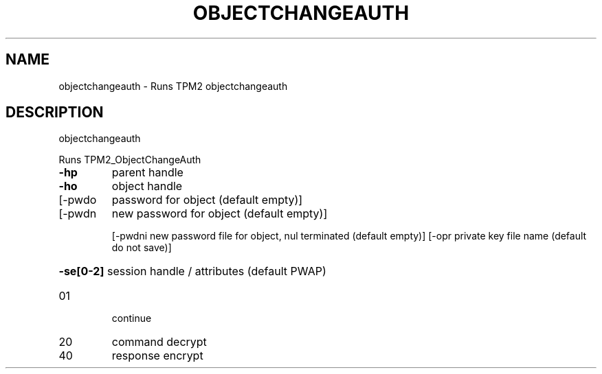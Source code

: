 .\" DO NOT MODIFY THIS FILE!  It was generated by help2man 1.47.13.
.TH OBJECTCHANGEAUTH "1" "November 2020" "objectchangeauth 1.6" "User Commands"
.SH NAME
objectchangeauth \- Runs TPM2 objectchangeauth
.SH DESCRIPTION
objectchangeauth
.PP
Runs TPM2_ObjectChangeAuth
.TP
\fB\-hp\fR
parent handle
.TP
\fB\-ho\fR
object handle
.TP
[\-pwdo
password for object (default empty)]
.TP
[\-pwdn
new password for object (default empty)]
.IP
[\-pwdni new password file for object, nul terminated (default empty)]
[\-opr   private key file name (default do not save)]
.HP
\fB\-se[0\-2]\fR session handle / attributes (default PWAP)
.TP
01
continue
.TP
20
command decrypt
.TP
40
response encrypt
